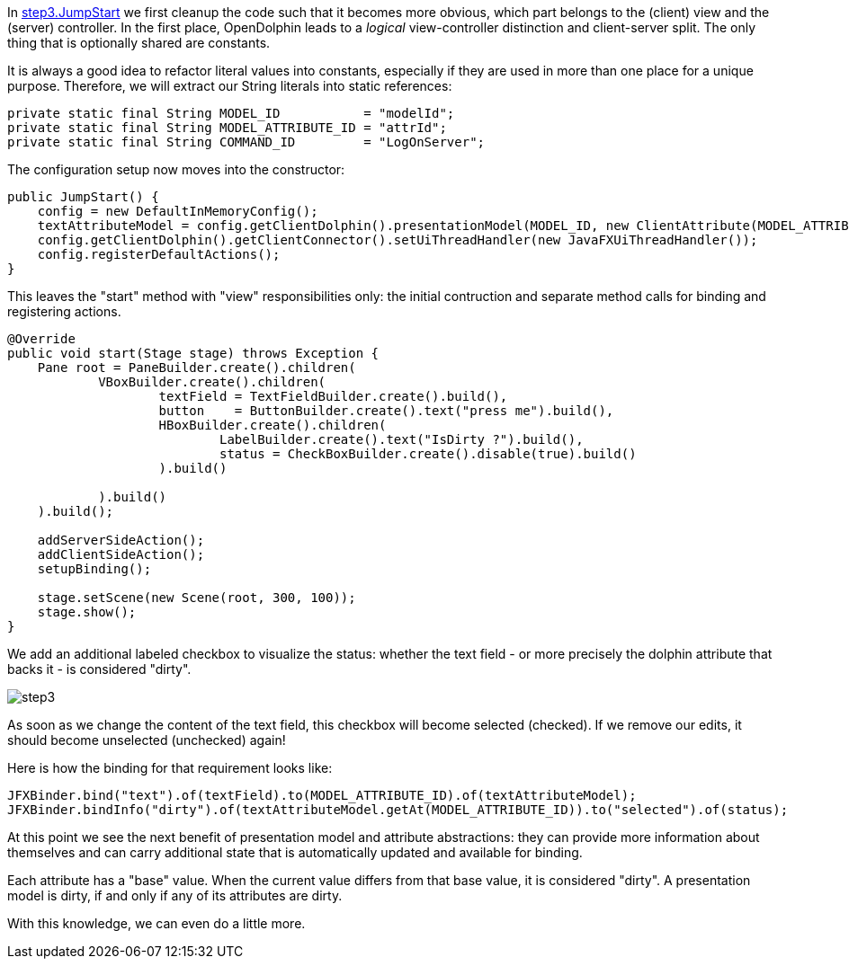 In link:https://github.com/canoo/DolphinJumpStart/blob/master/combined/src/main/java/step_3/JumpStart.java[step3.JumpStart]
we first cleanup the code such that it becomes more obvious, which part belongs to the (client) view and the
(server) controller. In the first place, OpenDolphin leads to a _logical_ view-controller distinction and
client-server split. The only thing that is optionally shared are constants.

It is always a good idea to refactor literal values into constants, especially if they
are used in more than one place for a unique purpose.
Therefore, we will extract our String literals into static references:
// TODO  Selecting parts of a document to include content from URI by tagged regions
// -a allow-uri-read, :allow-uri-read: :safe: unsafe

[source,java]
private static final String MODEL_ID           = "modelId";
private static final String MODEL_ATTRIBUTE_ID = "attrId";
private static final String COMMAND_ID         = "LogOnServer";


The configuration setup now moves into the constructor:

// TODO  Selecting parts of a document to include content from URI by tagged regions
// -a allow-uri-read, :allow-uri-read: :safe: unsafe

[source,java]
public JumpStart() {
    config = new DefaultInMemoryConfig();
    textAttributeModel = config.getClientDolphin().presentationModel(MODEL_ID, new ClientAttribute(MODEL_ATTRIBUTE_ID, ""));
    config.getClientDolphin().getClientConnector().setUiThreadHandler(new JavaFXUiThreadHandler());
    config.registerDefaultActions();
}


This leaves the "start" method with "view" responsibilities only:
the initial contruction and separate method calls for binding and registering actions.

// TODO  Selecting parts of a document to include content from URI by tagged regions
// -a allow-uri-read, :allow-uri-read: :safe: unsafe

[source,java]
----
@Override
public void start(Stage stage) throws Exception {
    Pane root = PaneBuilder.create().children(
            VBoxBuilder.create().children(
                    textField = TextFieldBuilder.create().build(),
                    button    = ButtonBuilder.create().text("press me").build(),
                    HBoxBuilder.create().children(
                            LabelBuilder.create().text("IsDirty ?").build(),
                            status = CheckBoxBuilder.create().disable(true).build()
                    ).build()

            ).build()
    ).build();

    addServerSideAction();
    addClientSideAction();
    setupBinding();

    stage.setScene(new Scene(root, 300, 100));
    stage.show();
}
----

We add an additional labeled checkbox to visualize the status: whether the text field - or more precisely the dolphin attribute that backs it - is considered "dirty".

image::./resources/img/dolphin_pics/step3.png[]

As soon as we change the content of the text field, this checkbox will become selected (checked).
If we remove our edits, it should become unselected (unchecked) again!

Here is how the binding for that requirement looks like:

// TODO  Selecting parts of a document to include content from URI by tagged regions
// -a allow-uri-read, :allow-uri-read: :safe: unsafe

[source,java]
JFXBinder.bind("text").of(textField).to(MODEL_ATTRIBUTE_ID).of(textAttributeModel);
JFXBinder.bindInfo("dirty").of(textAttributeModel.getAt(MODEL_ATTRIBUTE_ID)).to("selected").of(status);


At this point we see the next benefit of presentation model and attribute abstractions:
they can provide more information about themselves and can carry additional state that is
automatically updated and available for binding.

Each attribute has a "base" value. When the current value differs from that base value, it is
considered "dirty". A presentation model is dirty, if and only if any of its attributes are dirty.

With this knowledge, we can even do a little more.
